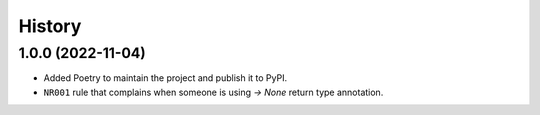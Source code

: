=======
History
=======

1.0.0 (2022-11-04)
------------------
* Added Poetry to maintain the project and publish it to PyPI.
* ``NR001`` rule that complains when someone is using `-> None` return type annotation.
